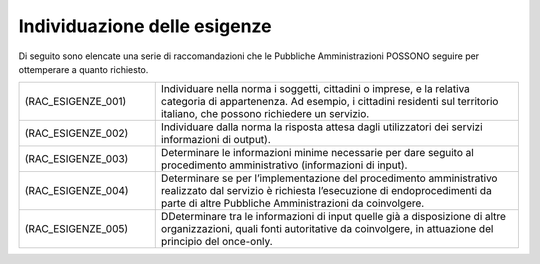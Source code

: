 Individuazione delle esigenze
=============================

Di seguito sono elencate una serie di raccomandazioni che le Pubbliche 
Amministrazioni POSSONO seguire per ottemperare a quanto richiesto.


.. list-table:: 
   :widths: 15 40
   :header-rows: 0

   * - (RAC_ESIGENZE_001) 
     - Individuare nella norma i soggetti, cittadini o imprese, e la 
       relativa categoria di appartenenza. Ad esempio, i cittadini 
       residenti sul territorio italiano, che possono richiedere un 
       servizio.

   * - (RAC_ESIGENZE_002) 
     - Individuare dalla norma la risposta attesa dagli utilizzatori 
       dei servizi informazioni di output).

   * - (RAC_ESIGENZE_003) 
     - Determinare le informazioni minime necessarie per dare seguito 
       al procedimento amministrativo (informazioni di input).

   * - (RAC_ESIGENZE_004) 
     - Determinare se per l’implementazione del procedimento amministrativo 
       realizzato dal servizio è richiesta l’esecuzione di endoprocedimenti 
       da parte di altre Pubbliche Amministrazioni da coinvolgere.
     
   * - (RAC_ESIGENZE_005) 
     - DDeterminare tra le informazioni di input quelle già a disposizione 
       di altre organizzazioni, quali fonti autoritative da coinvolgere, 
       in attuazione del principio del once-only.
